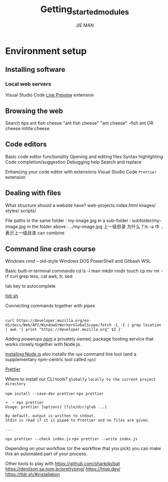 #+title: Getting_started_modules
#+author: JIE MAN
* Environment setup
** Installing software
*** Local web servers

Visual Studio Code [[https://marketplace.visualstudio.com/items?itemName=ms-vscode.live-server][Live Preview]] extension
** Browsing the web

Search tips
  ant fish cheese
  "ant fish cheese"
  "ant cheese" -fish
  ant OR cheese
  intitle:cheese
** Code editors

Basic code editor functionality
  Opening and editing files
  Syntax highlighting
  Code completion/suggestion
  Debugging help
  Search and replace

Enhancing your code editor with extensions
  Visual Studio Code =Prettier= extension
** Dealing with files

What structure should a website have?
  web-projects
    index.html
    images/
    styles/
    scripts/

File paths
  in the same folder : my-image.jpg
  in a sub-folder : subfolder/my-image.jpg
  in the folder above : ../my-image.jpg 上一级目录 为什么？ls -a 中 .. 表示上一级目录
  can combine
** Command line crash course

Windows
  cmd -- old-style Windows DOS
  PowerShell and Gitbash
  WSL

Basic built-in terminal commands
  cd
  ls -l
  man
  mkdir
  rmdir
  touch
  cp
  mv
  rm -rf 
  curl
  grep
  less, cat
  awk, tr, sed

  tab key to autocomplete

  [[https://tldr.sh/][tldr.sh]]

Connecting commands together with pipes
  |
  ~curl https://developer.mozilla.org/en-US/docs/Web/API/WindowOrWorkerGlobalScope/fetch -L -I | grep location | awk '{ print "https://developer.mozilla.org" $2 }'~

Adding powerups
  [[https://www.npmjs.com/][npm]] a privately owned, package hosting service that works closely together with Node.js.

  [[https://nodejs.org/en/][Installing Node.js]] also installs the =npm= command line tool (and a supplementary npm-centric tool called =npx=)

  [[https://prettier.io/][Prettier]]

  Where to install our CLI tools?
    =globally=
    =locally to the current project directory=

  ~npm install --save-dev prettier~
  ~npx prettier~
  #+begin_src shell
    ➜  ~ npx prettier
    Usage: prettier [options] [file/dir/glob ...]

    By default, output is written to stdout.
    Stdin is read if it is piped to Prettier and no files are given.

    ...
  #+end_src

  ~npx prettier --check index.js~
  ~npx prettier --write index.js~

  Depending on your workflow (or the workflow that you pick) you can make this an automated part of your process.

Other tools to play with
  https://github.com/sharkdp/bat
  https://denilson.sa.nom.br/prettyping/
  https://htop.dev/
  https://tldr.sh/#installation

  
  
